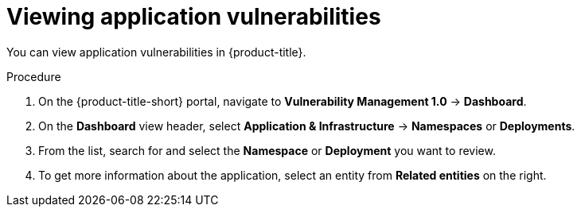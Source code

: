 // Module included in the following assemblies:
//
// * operating/manage-vulnerabilities.adoc
:_content-type: PROCEDURE
[id="vulnerability-management-view-applications-vulnerability_{context}"]
= Viewing application vulnerabilities

[role="_abstract"]
You can view application vulnerabilities in {product-title}.

.Procedure

. On the {product-title-short} portal, navigate to *Vulnerability Management 1.0* -> *Dashboard*.
. On the *Dashboard* view header, select *Application & Infrastructure* -> *Namespaces* or *Deployments*.
. From the list, search for and select the *Namespace* or *Deployment* you want to review.
. To get more information about the application, select an entity from *Related entities* on the right.
